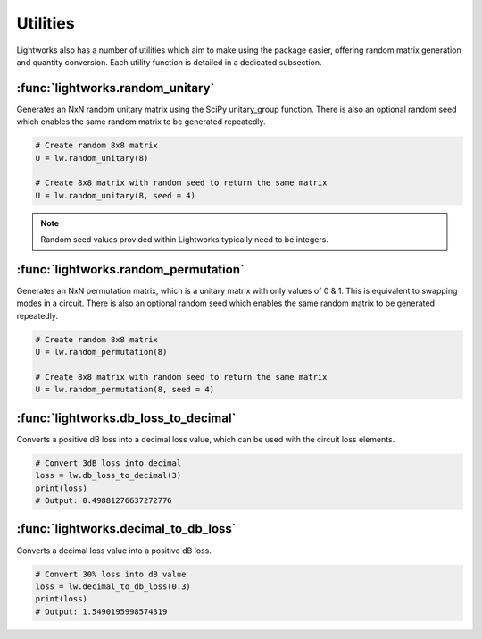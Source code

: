 Utilities
=========

Lightworks also has a number of utilities which aim to make using the package easier, offering random matrix generation and quantity conversion. Each utility function is detailed in a dedicated subsection.

:func:`lightworks.random_unitary`
---------------------------------

Generates an NxN random unitary matrix using the SciPy unitary_group function. There is also an optional random seed which enables the same random matrix to be generated repeatedly.

.. code-block:: Python

    # Create random 8x8 matrix 
    U = lw.random_unitary(8)

    # Create 8x8 matrix with random seed to return the same matrix
    U = lw.random_unitary(8, seed = 4)

.. note::
    Random seed values provided within Lightworks typically need to be integers.

:func:`lightworks.random_permutation`
-------------------------------------

Generates an NxN permutation matrix, which is a unitary matrix with only values of 0 & 1. This is equivalent to swapping modes in a circuit. There is also an optional random seed which enables the same random matrix to be generated repeatedly.

.. code-block:: Python

    # Create random 8x8 matrix 
    U = lw.random_permutation(8)

    # Create 8x8 matrix with random seed to return the same matrix
    U = lw.random_permutation(8, seed = 4)

:func:`lightworks.db_loss_to_decimal`
------------------------------------------

Converts a positive dB loss into a decimal loss value, which can be used with the circuit loss elements.

.. code-block:: Python

    # Convert 3dB loss into decimal
    loss = lw.db_loss_to_decimal(3)
    print(loss)
    # Output: 0.49881276637272776

:func:`lightworks.decimal_to_db_loss`
------------------------------------------

Converts a decimal loss value into a positive dB loss.

.. code-block:: Python

    # Convert 30% loss into dB value 
    loss = lw.decimal_to_db_loss(0.3)
    print(loss)
    # Output: 1.5490195998574319
